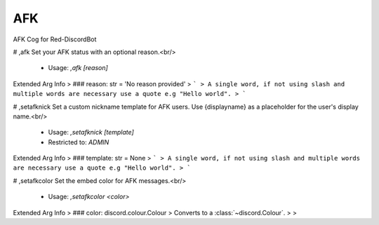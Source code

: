 AFK
===

AFK Cog for Red-DiscordBot

# ,afk
Set your AFK status with an optional reason.<br/>
 - Usage: `,afk [reason]`
Extended Arg Info
> ### reason: str = 'No reason provided'
> ```
> A single word, if not using slash and multiple words are necessary use a quote e.g "Hello world".
> ```


# ,setafknick
Set a custom nickname template for AFK users. Use {displayname} as a placeholder for the user's display name.<br/>
 - Usage: `,setafknick [template]`
 - Restricted to: `ADMIN`
Extended Arg Info
> ### template: str = None
> ```
> A single word, if not using slash and multiple words are necessary use a quote e.g "Hello world".
> ```


# ,setafkcolor
Set the embed color for AFK messages.<br/>
 - Usage: `,setafkcolor <color>`
Extended Arg Info
> ### color: discord.colour.Colour
> Converts to a :class:`~discord.Colour`.
> 
>     


